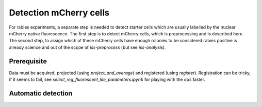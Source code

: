 Detection mCherry cells
=======================

For rabies experiments, a separate step is needed to detect starter cells which are
usually labelled by the nuclear mCherry native fluorescence. The first step is to detect
mCherry cells, which is preprocessing and is described here. The second step, to assign
which of these mCherry cells have enough rolonies to be considered rabies positive is
already science and out of the scope of `iss-preprocess` (but see `iss-analysis`).

Prerequisite
------------

Data must be acquired, projected (using `project_and_average`) and registered (using
`register`). Registration can be tricky, if it seems to fail, see
`select_reg_fluorescent_tile_parameters.ipynb` for playing with the ops faster.

Automatic detection
-------------------

.. mermaid::

 flowchart TD
    start[Start] --> save_unmixing_coefficients
    unmix_coef[calculate_unmixing_coefficient];
        batch_est(((segment_mcherry)));

        subgraph save_unmixing_coefficients
            unmix_coef --> diag_ref([plot_unmixing_diagnostics]);
        end



        unmix_coef --> batch_est;
        batch_est --> remove_all_duplicate_masks;
        style batch_est fill:#E1BEE7,stroke:#424242

        style remove_all_duplicate_masks stroke:#000000,fill:#E1BEE7
        style unmix_coef stroke:#000000,fill:#E1BEE7

        style diag_ref fill:#BBDEFB,stroke:#616161,color:#000000

        style save_unmixing_coefficients fill:#AAAAAA, stroke:#424242
